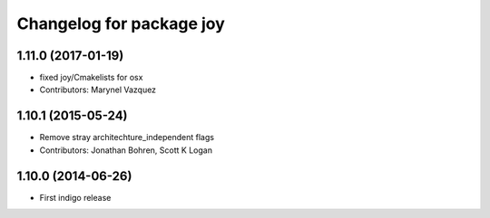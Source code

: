 ^^^^^^^^^^^^^^^^^^^^^^^^^
Changelog for package joy
^^^^^^^^^^^^^^^^^^^^^^^^^

1.11.0 (2017-01-19)
-------------------
* fixed joy/Cmakelists for osx
* Contributors: Marynel Vazquez

1.10.1 (2015-05-24)
-------------------
* Remove stray architechture_independent flags
* Contributors: Jonathan Bohren, Scott K Logan

1.10.0 (2014-06-26)
-------------------
* First indigo release
